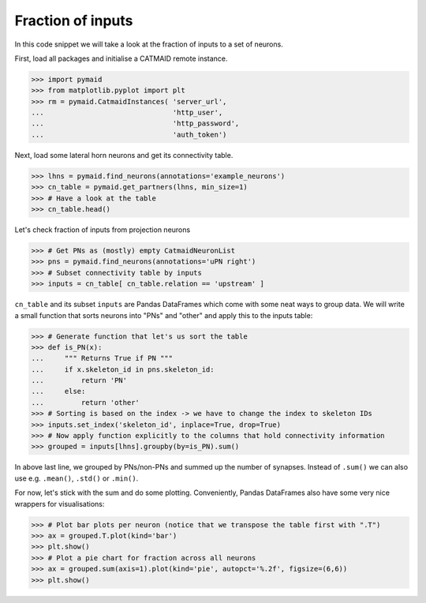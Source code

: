 Fraction of inputs
------------------

In this code snippet we will take a look at the fraction of inputs to a set of neurons.

First, load all packages and initialise a CATMAID remote instance.

>>> import pymaid
>>> from matplotlib.pyplot import plt
>>> rm = pymaid.CatmaidInstances( 'server_url',
...                               'http_user',
...                               'http_password',
...                               'auth_token')


Next, load some lateral horn neurons and get its connectivity table.

>>> lhns = pymaid.find_neurons(annotations='example_neurons')
>>> cn_table = pymaid.get_partners(lhns, min_size=1)
>>> # Have a look at the table
>>> cn_table.head()

Let's check fraction of inputs from projection neurons

>>> # Get PNs as (mostly) empty CatmaidNeuronList
>>> pns = pymaid.find_neurons(annotations='uPN right')
>>> # Subset connectivity table by inputs 
>>> inputs = cn_table[ cn_table.relation == 'upstream' ]

``cn_table`` and its subset ``inputs`` are Pandas DataFrames which come with some neat ways to group data.
We will write a small function that sorts neurons into "PNs" and "other" and apply this to the inputs table:

>>> # Generate function that let's us sort the table
>>> def is_PN(x):
...     """ Returns True if PN """
...     if x.skeleton_id in pns.skeleton_id:
...         return 'PN'
...     else:
...         return 'other'
>>> # Sorting is based on the index -> we have to change the index to skeleton IDs
>>> inputs.set_index('skeleton_id', inplace=True, drop=True)
>>> # Now apply function explicitly to the columns that hold connectivity information
>>> grouped = inputs[lhns].groupby(by=is_PN).sum()

In above last line, we grouped by PNs/non-PNs and summed up the number of synapses. Instead of ``.sum()``
we can also use e.g. ``.mean()``, ``.std()`` or ``.min()``.

For now, let's stick with the sum and do some plotting. Conveniently, Pandas DataFrames also have some very 
nice wrappers for visualisations:

>>> # Plot bar plots per neuron (notice that we transpose the table first with ".T")
>>> ax = grouped.T.plot(kind='bar')
>>> plt.show()
>>> # Plot a pie chart for fraction across all neurons
>>> ax = grouped.sum(axis=1).plot(kind='pie', autopct='%.2f', figsize=(6,6))
>>> plt.show()
